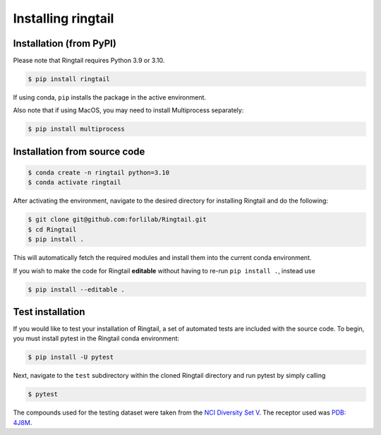 .. _installation:
Installing ringtail
==================

Installation (from PyPI)
-----------------------
Please note that Ringtail requires Python 3.9 or 3.10.

.. code-block:: bash

    $ pip install ringtail

If using conda, ``pip`` installs the package in the active environment.

Also note that if using MacOS, you may need to install Multiprocess separately:

.. code-block:: bash

    $ pip install multiprocess


Installation from source code
---------------

.. code-block:: bash

    $ conda create -n ringtail python=3.10
    $ conda activate ringtail

After activating the environment, navigate to the desired directory for installing Ringtail and do the following:

.. code-block:: bash

    $ git clone git@github.com:forlilab/Ringtail.git
    $ cd Ringtail
    $ pip install .

This will automatically fetch the required modules and install them into the current conda environment.

If you wish to make the code for Ringtail **editable** without having to re-run ``pip install .``, instead use

.. code-block:: bash

    $ pip install --editable .

Test installation
-------------------
If you would like to test your installation of Ringtail, a set of automated tests are included with the source code. To begin, you must install pytest in the Ringtail conda environment:

.. code-block:: bash    

    $ pip install -U pytest

Next, navigate to the ``test`` subdirectory within the cloned Ringtail directory and run pytest by simply calling

.. code-block:: bash

    $ pytest

The compounds used for the testing dataset were taken from the `NCI Diversity Set V <https://wiki.nci.nih.gov/display/NCIDTPdata/Compound+Sets>`_. The receptor used was `PDB: 4J8M <https://www.rcsb.org/structure/4J8M>`_.
